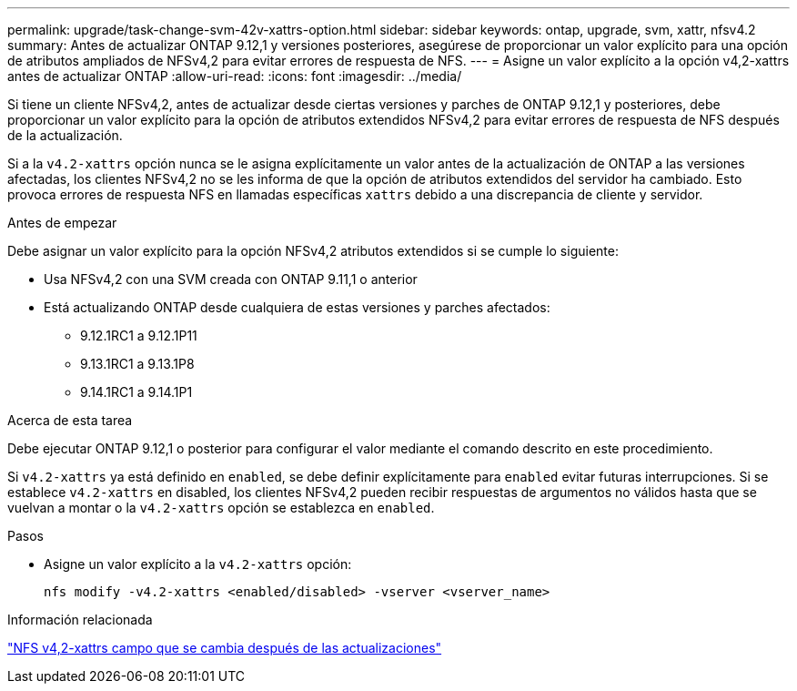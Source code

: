 ---
permalink: upgrade/task-change-svm-42v-xattrs-option.html 
sidebar: sidebar 
keywords: ontap, upgrade, svm, xattr, nfsv4.2 
summary: Antes de actualizar ONTAP 9.12,1 y versiones posteriores, asegúrese de proporcionar un valor explícito para una opción de atributos ampliados de NFSv4,2 para evitar errores de respuesta de NFS. 
---
= Asigne un valor explícito a la opción v4,2-xattrs antes de actualizar ONTAP
:allow-uri-read: 
:icons: font
:imagesdir: ../media/


[role="lead"]
Si tiene un cliente NFSv4,2, antes de actualizar desde ciertas versiones y parches de ONTAP 9.12,1 y posteriores, debe proporcionar un valor explícito para la opción de atributos extendidos NFSv4,2 para evitar errores de respuesta de NFS después de la actualización.

Si a la `v4.2-xattrs` opción nunca se le asigna explícitamente un valor antes de la actualización de ONTAP a las versiones afectadas, los clientes NFSv4,2 no se les informa de que la opción de atributos extendidos del servidor ha cambiado. Esto provoca errores de respuesta NFS en llamadas específicas `xattrs` debido a una discrepancia de cliente y servidor.

.Antes de empezar
Debe asignar un valor explícito para la opción NFSv4,2 atributos extendidos si se cumple lo siguiente:

* Usa NFSv4,2 con una SVM creada con ONTAP 9.11,1 o anterior
* Está actualizando ONTAP desde cualquiera de estas versiones y parches afectados:
+
** 9.12.1RC1 a 9.12.1P11
** 9.13.1RC1 a 9.13.1P8
** 9.14.1RC1 a 9.14.1P1




.Acerca de esta tarea
Debe ejecutar ONTAP 9.12,1 o posterior para configurar el valor mediante el comando descrito en este procedimiento.

Si `v4.2-xattrs` ya está definido en `enabled`, se debe definir explícitamente para `enabled` evitar futuras interrupciones. Si se establece `v4.2-xattrs` en disabled, los clientes NFSv4,2 pueden recibir respuestas de argumentos no válidos hasta que se vuelvan a montar o la `v4.2-xattrs` opción se establezca en `enabled`.

.Pasos
* Asigne un valor explícito a la `v4.2-xattrs` opción:
+
[source, cli]
----
nfs modify -v4.2-xattrs <enabled/disabled> -vserver <vserver_name>
----


.Información relacionada
https://kb.netapp.com/on-prem/ontap/da/NAS/NAS-Issues/CONTAP-120160["NFS v4,2-xattrs campo que se cambia después de las actualizaciones"^]
